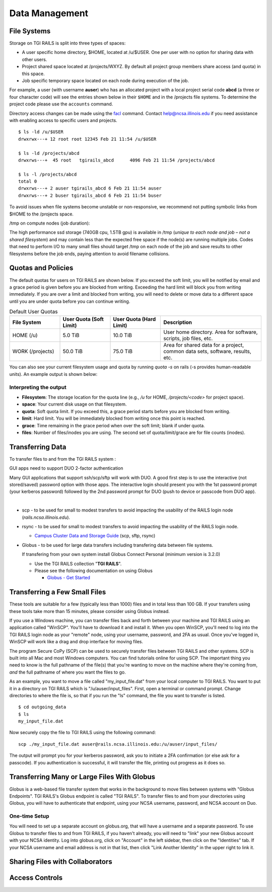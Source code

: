 Data Management
================

File Systems
------------

Storage on TGI RAILS is split into three types of spaces:

- A user specific home directory, $HOME, located at /u/$USER. One per user with no option
  for sharing data with other users.
- Project shared space located at /projects/WXYZ. By default all project group members share 
  access (and quota) in this space.
- Job specific temporary space located on each node during execution of the job.

For example, a user (with username **auser**) who has an allocated project
with a local project serial code **abcd** (a three or four character code) will see the entries shown below
in their ``$HOME`` and in the /projects file systems.
To determine the project code please use the ``accounts`` command.

Directory access changes can be made using the
`facl <https://linux.die.net/man/1/setfacl>`_ command. Contact
help@ncsa.illinois.edu if you need assistance with enabling access to
specific users and projects.

::

   $ ls -ld /u/$USER
   drwxrwx---+ 12 root root 12345 Feb 21 11:54 /u/$USER

   $ ls -ld /projects/abcd
   drwxrws---+  45 root   tgirails_abcd      4096 Feb 21 11:54 /projects/abcd

   $ ls -l /projects/abcd
   total 0
   drwxrws---+ 2 auser tgirails_abcd 6 Feb 21 11:54 auser
   drwxrws---+ 2 buser tgirails_abcd 6 Feb 21 11:54 buser
  
To avoid issues when file systems become unstable or non-responsive, we
recommend not putting symbolic links from $HOME to the /projects space.

/tmp on compute nodes (job duration):

The high performance ssd storage (740GB cpu, 1.5TB gpu) is available in
/tmp (*unique to each node and job – not a shared filesystem*) and may
contain less than the expected free space if the node(s) are running
multiple jobs. Codes that need to perform I/O to many small files should
target /tmp on each node of the job and save results to other
filesystems before the job ends, paying attention to avoid filename collisions.

Quotas and Policies
----------------------

The default quotas for users on TGI RAILS are shown below. If you exceed the soft limit, you will 
be notified by email and a grace period is given before you are blocked from writing. Exceeding 
the hard limit will block you from writing immediately. If you are over a limit and blocked 
from writing, you will need to delete or move data to a different space until you are under quota 
before you can continue writing.

.. table:: Default User Quotas
   :widths: 15 15 15 30

   +-----------------+--------------+--------------+-----------------------------+
   | File System     | User Quota   | User Quota   | Description                 |
   |                 | (Soft Limit) | (Hard Limit) |                             |
   +=================+==============+==============+=============================+
   | HOME (/u)       | 5.0 TiB      | 10.0 TiB     | User home directory. Area   |
   |                 |              |              | for software, scripts, job  |
   |                 |              |              | files, etc.                 |
   +-----------------+--------------+--------------+-----------------------------+
   | WORK (/projects)| 50.0 TiB     | 75.0 TiB     | Area for shared data for a  |
   |                 |              |              | project, common data sets,  |
   |                 |              |              | software, results, etc.     |
   +-----------------+--------------+--------------+-----------------------------+

You can also see your current filesystem usage and quota by running `quota -s` on rails (-s provides human-readable units). 
An example output is shown below:

.. code-block:: terminal
   Disk quotas for user USERNAME (uid XXXXX):
      Filesystem   space   quota   limit   grace   files   quota   limit   grace
   pool1.railsvast.internal.ncsa.edu:/u
                     1067G   4657G   9314G            471k       0       0

Interpreting the output
~~~~~~~~~~~~~~~~~~~~~~~~
- **Filesystem**: The storage location for the quota line (e.g., `/u` for HOME, `/projects/<code>` for project space).
- **space**: Your current disk usage on that filesystem.
- **quota**: Soft quota limit. If you exceed this, a grace period starts before you are blocked from writing.
- **limit**: Hard limit. You will be immediately blocked from writing once this point is reached.
- **grace**: Time remaining in the grace period when over the soft limit; blank if under quota.
- **files**: Number of files/inodes you are using. The second set of quota/limit/grace are for file counts (inodes).



Transferring Data
-----------------
To transfer files to and from the TGI RAILS system :

GUI apps need to support DUO 2-factor authentication

Many GUI applications that support ssh/scp/sftp will work with DUO. A
good first step is to use the interactive (not stored/saved) password
option with those apps. The interactive login should present you with
the 1st password prompt (your kerberos password) followed by the 2nd
password prompt for DUO (push to device or passcode from DUO app).

| 

-  scp - to be used for small to modest transfers to avoid impacting the
   usability of the RAILS login node (*rails.ncsa.illinois.edu*).

-  rsync - to be used for small to modest transfers to avoid impacting
   the usability of the RAILS login node.

   -  `Campus Cluster Data and Storage Guide <https://campuscluster.illinois.edu/resources/docs/storage-and-data-guide/>`_
      (scp, sftp, rsync)

-  Globus - to be used for large data transfers including transfering data between file systems.

   If transfering from your own system install Globus Connect Personal (minimum version is 3.2.0)

   -  Use the TGI RAILS collection "**TGI RAILS**".
   -  Please see the following documentation on using Globus

      -  `Globus - Get Started <https://docs.globus.org/how-to/get-started/>`_

.. _transferring-files:

.. _small-transfer-tools:

Transferring a Few Small Files
-------------------------------------------------

These tools are suitable for a few (typically less than 1000) files and in total less than 100 GB.  If your transfers using these tools take more than 15 minutes, please consider using Globus instead.  

If you use a Windows machine, you can transfer files back and forth between your machine and TGI RAILS using an application called "WinSCP".  You'll have to download it and install it.  When you open WinSCP, you'll need to log into the TGI RAILS login node as your "remote" node, using your username, password, and 2FA as usual.  Once you've logged in, WinSCP will work like a drag and drop interface for moving files.  

The program Secure CoPy (SCP) can be used to securely transfer files between TGI RAILS and other systems.  SCP is built into all Mac and most Windows computers.  You can find tutorials online for using SCP.  The important thing you need to know is the full pathname of the file(s) that you're wanting to move on the machine where they're coming from, *and* the full pathname of where you want the files to go.

As an example, you want to move a file called "my_input_file.dat" from your local computer to TGI RAILS.  You want to put it in a directory on TGI RAILS which is "/u/auser/input_files".  First, open a terminal or command prompt.  Change directories to where the file is, so that if you run the "ls" command, the file you want to transfer is listed.  

:: 

   $ cd outgoing_data
   $ ls
   my_input_file.dat
   
Now securely copy the file to TGI RAILS using the following command: 

:: 

   scp ./my_input_file.dat auser@rails.ncsa.illinois.edu:/u/auser/input_files/

The output will prompt you for your kerberos password, ask you to initiate a 2FA confirmation (or else ask for a passcode).  If you authentication is successful, it will transfer the file, printing out progress as it does so.


.. _globus:

Transferring Many or Large Files With Globus
---------------------------------------------

Globus is a web-based file transfer system that works in the background to move files between systems with "Globus Endpoints".  TGI RAILS's Globus endpoint is called "TGI RAILS".  To transfer files to and from your directories using Globus, you will have to authenticate that endpoint, using your  NCSA username, password, and NCSA account on Duo. 

One-time Setup
~~~~~~~~~~~~~~~~

You will need to set up a separate account on globus.org, that will have a username and a separate password.  To use Globus to transfer files to and from TGI RAILS, if you haven't already, you will need to "link" your new Globus account with your NCSA identity.  Log into globus.org, click on "Account" in the left sidebar, then click on the "Identities" tab.  If your NCSA username and email address is not in that list, then click "Link Another Identity" in the upper right to link it.


Sharing Files with Collaborators
--------------------------------


Access Controls
----------------

